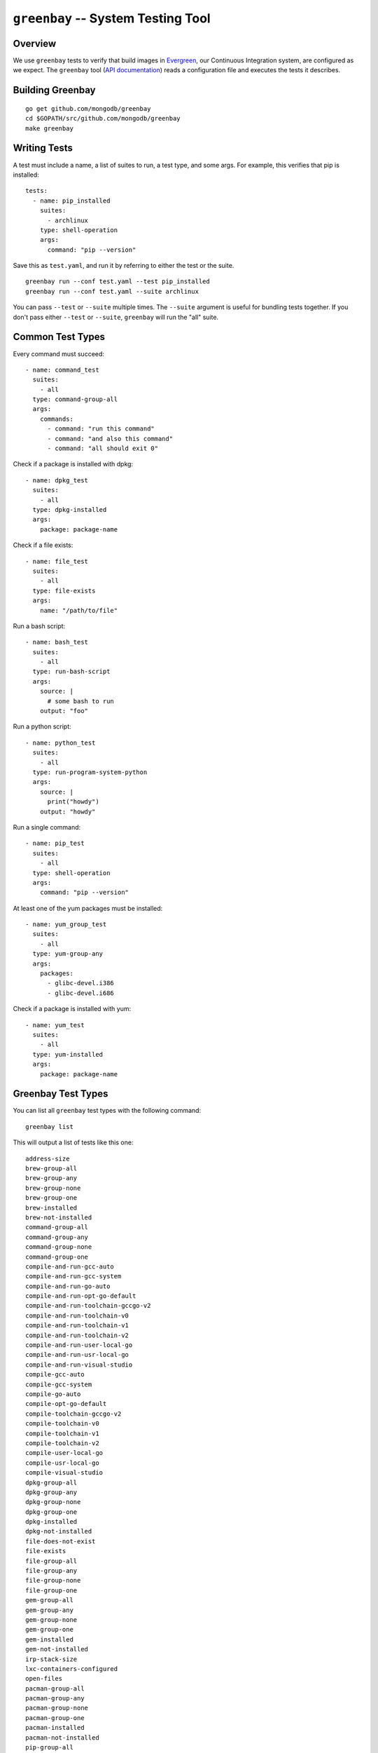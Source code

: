 ===================================
``greenbay`` -- System Testing Tool
===================================

Overview
--------

We use ``greenbay`` tests to verify that build images in `Evergreen
<https://evergreen.mongodb.com/>`_, our Continuous Integration system, are
configured as we expect. The ``greenbay`` tool (`API documentation
<https://godoc.org/github.com/mongodb/greenbay>`_) reads a configuration
file and executes the tests it describes.

Building Greenbay
-----------------
::

  go get github.com/mongodb/greenbay
  cd $GOPATH/src/github.com/mongodb/greenbay
  make greenbay

Writing Tests
-------------

A test must include a name, a list of suites to run, a test type, and some
args. For example, this verifies that pip is installed: ::

  tests:
    - name: pip_installed
      suites:
        - archlinux
      type: shell-operation
      args:
        command: "pip --version"

Save this as ``test.yaml``, and run it by referring to either the test or the
suite.
::

  greenbay run --conf test.yaml --test pip_installed
  greenbay run --conf test.yaml --suite archlinux 

You can pass ``--test`` or ``--suite`` multiple times. The ``--suite``
argument is useful for bundling tests together. If you don't pass either
``--test`` or ``--suite``, ``greenbay`` will run the "all" suite.

Common Test Types
-----------------

Every command must succeed:

::

  - name: command_test
    suites:
      - all
    type: command-group-all
    args:
      commands:
        - command: "run this command"
        - command: "and also this command"
        - command: "all should exit 0"

Check if a package is installed with dpkg:

::

  - name: dpkg_test
    suites:
      - all
    type: dpkg-installed
    args:
      package: package-name

Check if a file exists:

::

  - name: file_test
    suites:
      - all
    type: file-exists
    args:
      name: "/path/to/file"

Run a bash script:

::

  - name: bash_test
    suites:
      - all
    type: run-bash-script
    args:
      source: |
        # some bash to run
      output: "foo"

Run a python script:

::

  - name: python_test
    suites:
      - all
    type: run-program-system-python
    args:
      source: |
        print("howdy")
      output: "howdy"

Run a single command:

::

  - name: pip_test
    suites:
      - all
    type: shell-operation
    args:
      command: "pip --version"

At least one of the yum packages must be installed:

::

  - name: yum_group_test
    suites:
      - all
    type: yum-group-any
    args:
      packages:
        - glibc-devel.i386
        - glibc-devel.i686

Check if a package is installed with yum:

::

  - name: yum_test
    suites:
      - all
    type: yum-installed
    args:
      package: package-name

Greenbay Test Types
-------------------

You can list all ``greenbay`` test types with the following command: ::

  greenbay list

This will output a list of tests like this one: ::

  address-size
  brew-group-all
  brew-group-any
  brew-group-none
  brew-group-one
  brew-installed
  brew-not-installed
  command-group-all
  command-group-any
  command-group-none
  command-group-one
  compile-and-run-gcc-auto
  compile-and-run-gcc-system
  compile-and-run-go-auto
  compile-and-run-opt-go-default
  compile-and-run-toolchain-gccgo-v2
  compile-and-run-toolchain-v0
  compile-and-run-toolchain-v1
  compile-and-run-toolchain-v2
  compile-and-run-user-local-go
  compile-and-run-usr-local-go
  compile-and-run-visual-studio
  compile-gcc-auto
  compile-gcc-system
  compile-go-auto
  compile-opt-go-default
  compile-toolchain-gccgo-v2
  compile-toolchain-v0
  compile-toolchain-v1
  compile-toolchain-v2
  compile-user-local-go
  compile-usr-local-go
  compile-visual-studio
  dpkg-group-all
  dpkg-group-any
  dpkg-group-none
  dpkg-group-one
  dpkg-installed
  dpkg-not-installed
  file-does-not-exist
  file-exists
  file-group-all
  file-group-any
  file-group-none
  file-group-one
  gem-group-all
  gem-group-any
  gem-group-none
  gem-group-one
  gem-installed
  gem-not-installed
  irp-stack-size
  lxc-containers-configured
  open-files
  pacman-group-all
  pacman-group-any
  pacman-group-none
  pacman-group-one
  pacman-installed
  pacman-not-installed
  pip-group-all
  pip-group-any
  pip-group-none
  pip-group-one
  pip-installed
  pip-not-installed
  python-module-version
  run-bash-script
  run-bash-script-succeeds
  run-dash-script
  run-dash-script-succeeds
  run-program-gcc-auto
  run-program-gcc-system
  run-program-go-auto
  run-program-opt-go-default
  run-program-python-auto
  run-program-system-python
  run-program-system-python2
  run-program-system-python3
  run-program-toolchain-gccgo-v2
  run-program-toolchain-v0
  run-program-toolchain-v1
  run-program-toolchain-v2
  run-program-user-local-go
  run-program-usr-bin-pypy
  run-program-usr-local-go
  run-program-usr-local-python
  run-program-visual-studio
  run-sh-script
  run-sh-script-succeeds
  run-zsh-script
  run-zsh-script-succeeds
  shell-operation
  shell-operation-error
  yum-group-all
  yum-group-any
  yum-group-none
  yum-group-one
  yum-installed
  yum-not-installed
